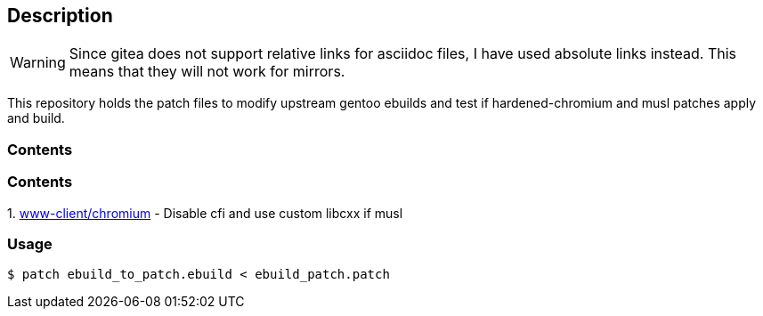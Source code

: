 == Description

[WARNING]
====
Since gitea does not support relative links for asciidoc files, I have used
absolute links instead. This means that they will not work for mirrors.
====

This repository holds the patch files to modify upstream gentoo ebuilds and test
if hardened-chromium and musl patches apply and build.

=== Contents

=== Contents

1.
https://src.reticentadmin.com/aryan/ebuild_patches/src/branch/testing/patches/chromium_ebuild.patch[www-client/chromium] - Disable cfi and use custom libcxx if musl

=== Usage

[source,console]
----
$ patch ebuild_to_patch.ebuild < ebuild_patch.patch
----
